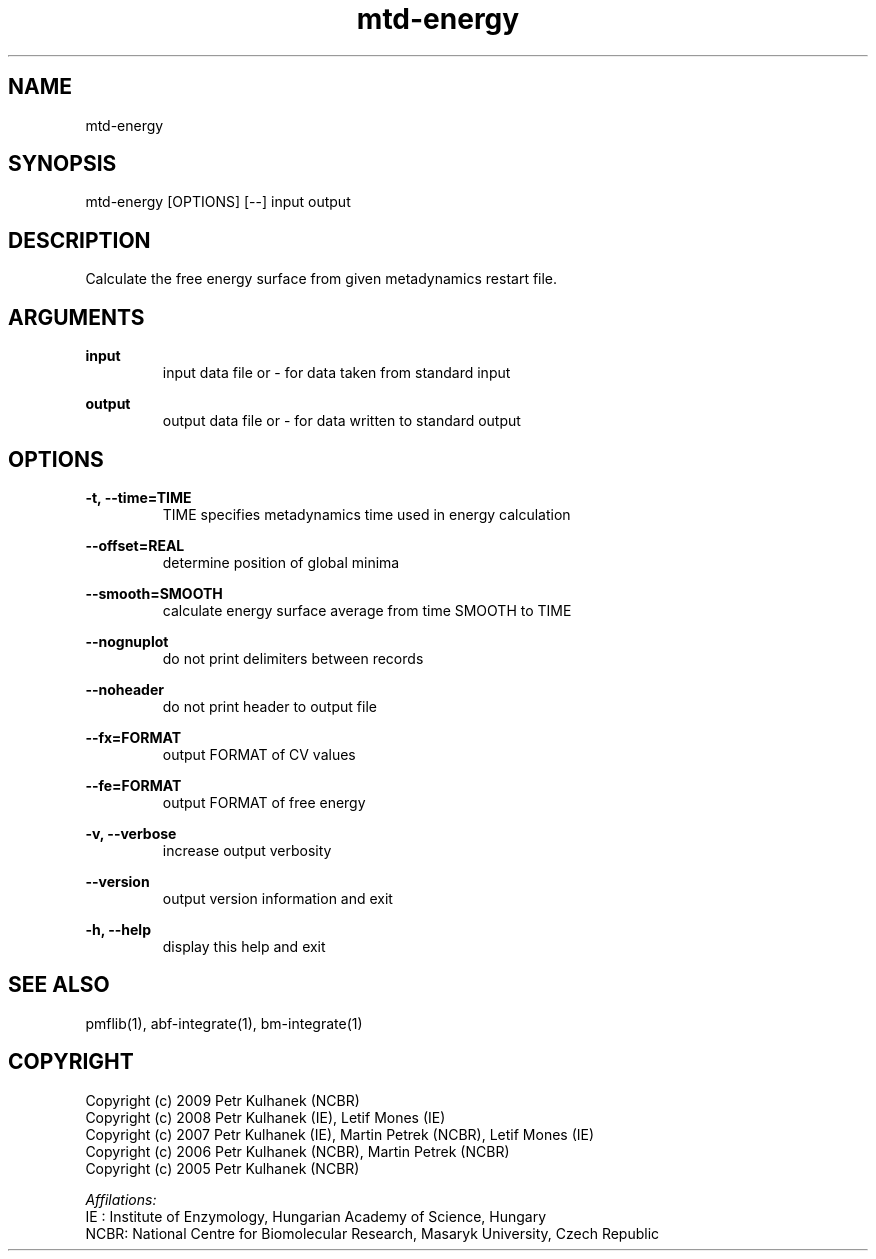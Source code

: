 .TH mtd-energy 1 "2008" "PMFLib" "PMFLib - Library Supporting Potential of Mean Force Calculations"

.\"-----------------------------------------------------------------------------
.SH NAME
mtd-energy

.\"-----------------------------------------------------------------------------
.SH SYNOPSIS
mtd-energy [OPTIONS] [--] input output

.\"-----------------------------------------------------------------------------
.SH DESCRIPTION
Calculate the free energy surface from given metadynamics restart file.

.\"-----------------------------------------------------------------------------
.SH ARGUMENTS
.B input
.RS
input data file or - for data taken from standard input
.RE

.B output
.RS
output data file or - for data written to standard output
.RE

.\"-----------------------------------------------------------------------------
.SH OPTIONS
.B -t, --time=TIME
.RS
TIME specifies metadynamics time used in energy calculation
.RE

.B --offset=REAL
.RS
determine position of global minima
.RE

.B --smooth=SMOOTH
.RS
calculate energy surface average from time SMOOTH to TIME
.RE

.B --nognuplot
.RS
do not print delimiters between records
.RE

.B --noheader
.RS
do not print header to output file
.RE

.B --fx=FORMAT
.RS
output FORMAT of CV values
.RE

.B --fe=FORMAT
.RS
output FORMAT of free energy
.RE

.B -v, --verbose
.RS
increase output verbosity
.RE

.B --version
.RS
output version information and exit
.RE

.B -h, --help
.RS
display this help and exit
.RE

.\"-----------------------------------------------------------------------------
.SH SEE ALSO
pmflib(1), abf-integrate(1), bm-integrate(1)

.\"-----------------------------------------------------------------------------
.SH COPYRIGHT
Copyright (c) 2009 Petr Kulhanek (NCBR)
.br
Copyright (c) 2008 Petr Kulhanek (IE), Letif Mones (IE)
.br
Copyright (c) 2007 Petr Kulhanek (IE), Martin Petrek (NCBR), Letif Mones (IE)
.br
Copyright (c) 2006 Petr Kulhanek (NCBR), Martin Petrek (NCBR)
.br
Copyright (c) 2005 Petr Kulhanek (NCBR)

.P
.I Affilations:
.br
IE  : Institute of Enzymology, Hungarian Academy of Science, Hungary
.br
NCBR: National Centre for Biomolecular Research, Masaryk University, Czech Republic
